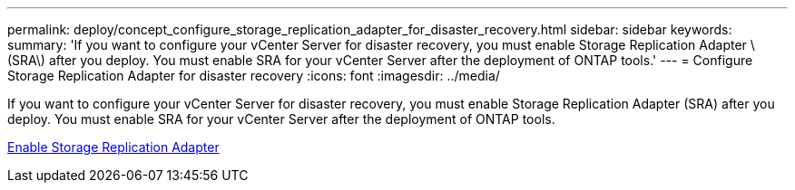 ---
permalink: deploy/concept_configure_storage_replication_adapter_for_disaster_recovery.html
sidebar: sidebar
keywords:
summary: 'If you want to configure your vCenter Server for disaster recovery, you must enable Storage Replication Adapter \(SRA\) after you deploy. You must enable SRA for your vCenter Server after the deployment of ONTAP tools.'
---
= Configure Storage Replication Adapter for disaster recovery
:icons: font
:imagesdir: ../media/

[.lead]
If you want to configure your vCenter Server for disaster recovery, you must enable Storage Replication Adapter (SRA) after you deploy. You must enable SRA for your vCenter Server after the deployment of ONTAP tools.

link:../protect/task_enable_storage_replication_adapter.html[Enable Storage Replication Adapter]
